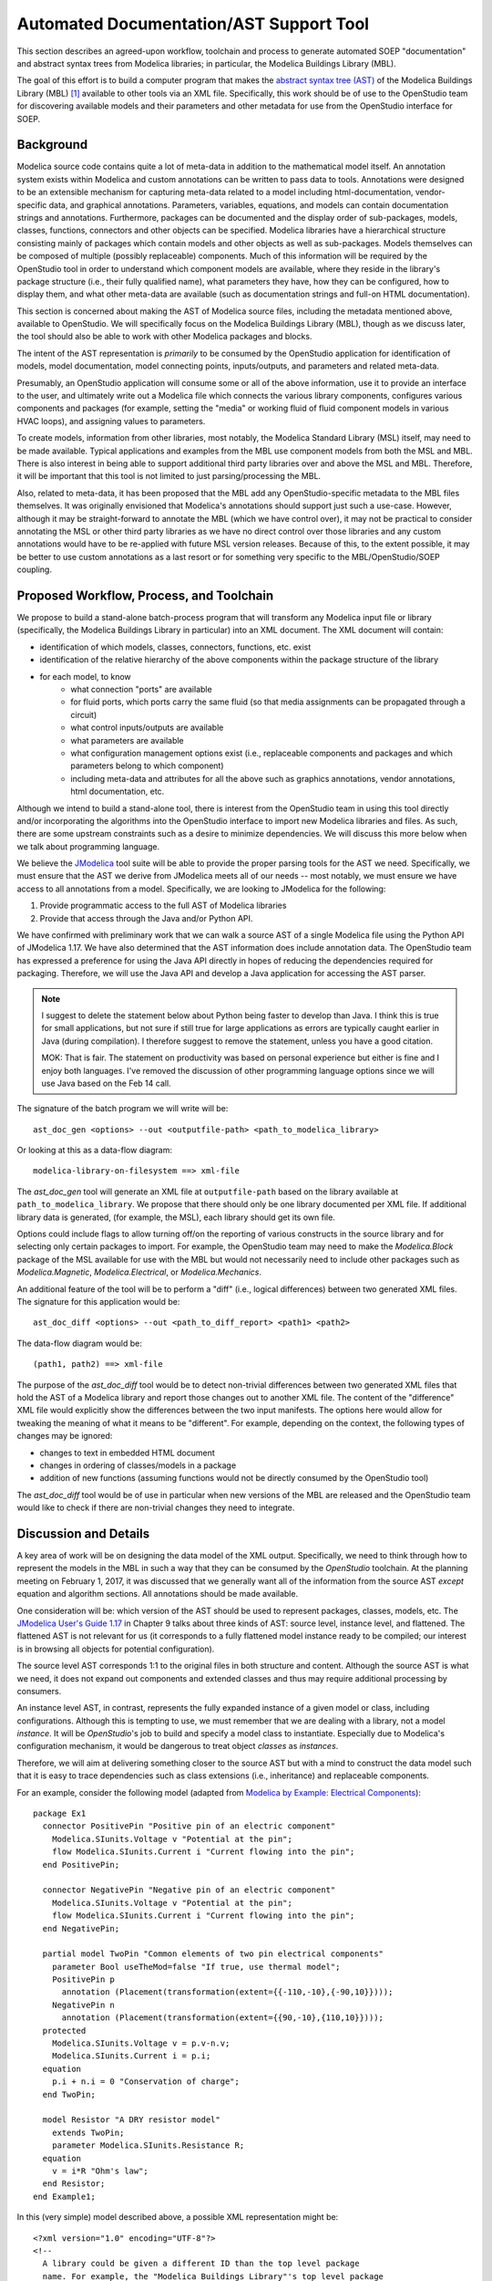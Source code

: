 Automated Documentation/AST Support Tool
~~~~~~~~~~~~~~~~~~~~~~~~~~~~~~~~~~~~~~~~

This section describes an agreed-upon workflow, toolchain and process to
generate automated SOEP "documentation" and abstract syntax trees from Modelica
libraries; in particular, the Modelica Buildings Library (MBL).

The goal of this effort is to build a computer program that makes the `abstract
syntax tree (AST) <https://en.wikipedia.org/wiki/Abstract_syntax_tree>`_ of the
Modelica Buildings Library (MBL) [#fn_mbl]_ available to other tools via an XML
file. Specifically, this work should be of use to the OpenStudio team for
discovering available models and their parameters and other metadata for use
from the OpenStudio interface for SOEP.

Background
""""""""""

Modelica source code contains quite a lot of meta-data in addition to the
mathematical model itself. An annotation system exists within Modelica and
custom annotations can be written to pass data to tools. Annotations were
designed to be an extensible mechanism for capturing meta-data related to a
model including html-documentation, vendor-specific data, and graphical
annotations. Parameters, variables, equations, and models can contain
documentation strings and annotations. Furthermore, packages can be documented
and the display order of sub-packages, models, classes, functions, connectors
and other objects can be specified. Modelica libraries have a hierarchical
structure consisting mainly of packages which contain models and other objects
as well as sub-packages. Models themselves can be composed of multiple (possibly
replaceable) components. Much of this information will be required by the
OpenStudio tool in order to understand which component models are available,
where they reside in the library's package structure (i.e., their fully
qualified name), what parameters they have, how they can be configured, how to
display them, and what other meta-data are available (such as documentation
strings and full-on HTML documentation).

This section is concerned about making the AST of Modelica source files,
including the metadata mentioned above, available to OpenStudio. We
will specifically focus on the Modelica Buildings Library (MBL), though as we
discuss later, the tool should also be able to work with other Modelica
packages and blocks.

The intent of the AST representation is *primarily* to be consumed by the
OpenStudio application for identification of models, model documentation, model
connecting points, inputs/outputs, and parameters and related meta-data.

Presumably, an OpenStudio application will consume some or all of the above
information, use it to provide an interface to the user, and ultimately write
out a Modelica file which connects the various library components, configures
various components and packages (for example, setting the "media" or working
fluid of fluid component models in various HVAC loops), and assigning
values to parameters.

To create models, information from other libraries, most notably, the Modelica
Standard Library (MSL) itself, may need to be made available. Typical
applications and examples from the MBL use
component models from both the MSL and MBL. There is also interest in being
able to support additional third party libraries over and above the MSL and
MBL. Therefore, it will be important that this tool is not limited to just
parsing/processing the MBL.

Also, related to meta-data, it has been proposed that the MBL add any
OpenStudio-specific metadata to the MBL files themselves. It was originally
envisioned that Modelica's annotations should support just such a use-case.
However, although it may be straight-forward to annotate the MBL (which we have
control over), it may not be practical to consider annotating the MSL or other
third party libraries as we have no direct control over those libraries and any
custom annotations would have to be re-applied with future MSL version releases.
Because of this, to the extent possible, it may be better to use custom
annotations as a last resort or for something very specific to the
MBL/OpenStudio/SOEP coupling.

.. todo:: Let's discuss re custom annotation.
          I think they are only needed for the MBL, not the MSL.

          MOK: sounds good. It might be good to walk through an example (as
          specific as we can make it) of how we envision the XML data is to be
          used/consumed. That might clarify the workflow a bit more in my mind.

Proposed Workflow, Process, and Toolchain
"""""""""""""""""""""""""""""""""""""""""

.. todo:: Let's discuss re custom annotation.
          I think we can remove the MSL from below.

          MOK: OK.

We propose to build a stand-alone batch-process program that will transform any
Modelica input file or library (specifically, the Modelica Buildings Library in
particular) into an XML document. The XML document will contain:

- identification of which models, classes, connectors, functions, etc. exist
- identification of the relative hierarchy of the above components within the
  package structure of the library
- for each model, to know
    - what connection "ports" are available
    - for fluid ports, which ports carry the same fluid (so that media
      assignments can be propagated through a circuit)
    - what control inputs/outputs are available
    - what parameters are available
    - what configuration management options exist (i.e., replaceable components
      and packages and which parameters belong to which component)
    - including meta-data and attributes for all the above such as graphics
      annotations, vendor annotations, html documentation, etc.

Although we intend to build a stand-alone tool, there is interest from the
OpenStudio team in using this tool directly and/or incorporating the algorithms
into the OpenStudio interface to import new Modelica libraries and files. As
such, there are some upstream constraints such as a desire to minimize
dependencies. We will discuss this more below when we talk about programming
language.

We believe the `JModelica
<http://www.jmodelica.org/api-docs/usersguide/JModelicaUsersGuide-1.17.0.pdf>`_
tool suite will be able to provide the proper parsing tools for the AST we
need. Specifically, we must ensure that the AST we derive from JModelica meets
all of our needs -- most notably, we must ensure we have access to all
annotations from a model. Specifically, we are looking to JModelica for the
following:

.. todo:: I find it confusing to talk about packages and models. If we
          can parse packages, then we can also parse models, and if users
          provide a model, it will probably be in a package? It may hence be
          easier to simply discuss packages (or equivalently, libraries as
          a library is simply a package)

          MOK: Sounds good.

1. Provide programmatic access to the full AST of Modelica libraries
2. Provide that access through the Java and/or Python API.

.. todo:: I changed the paragraph below to use Java based on the call
          of Feb. 14.

We have confirmed with preliminary work that we can walk a source AST of a
single Modelica file using the Python API of JModelica 1.17. We have also
determined that the AST information does include annotation data.
The OpenStudio team has expressed a preference for
using the Java API directly in hopes of reducing the dependencies required for
packaging. Therefore, we will use the Java API and develop a Java application
for accessing the AST parser.

.. note:: I suggest to delete the statement below about Python being faster
          to develop than Java. I think this is true for small applications,
          but not sure if still true for large applications as errors are typically
          caught earlier in Java (during compilation). I therefore suggest
          to remove the statement, unless you have a good citation.

          MOK: That is fair. The statement on productivity was based on
          personal experience but either is fine and I enjoy both languages.
          I've removed the discussion of other programming language options
          since we will use Java based on the Feb 14 call.

The signature of the batch program we will write will be::

    ast_doc_gen <options> --out <outputfile-path> <path_to_modelica_library>

Or looking at this as a data-flow diagram::

    modelica-library-on-filesystem ==> xml-file

The `ast_doc_gen` tool will generate an XML file at ``outputfile-path`` based
on the library available at ``path_to_modelica_library``. We propose that there
should only be one library documented per XML file. If additional library data
is generated, (for example, the MSL), each library should get its own file.

Options could include flags to allow turning off/on the reporting of various
constructs in the source library and for selecting only certain packages to
import. For example, the OpenStudio team may need to make the `Modelica.Block`
package of the MSL available for use with the MBL but would not necessarily
need to include other packages such as `Modelica.Magnetic`,
`Modelica.Electrical`, or `Modelica.Mechanics`.

An additional feature of the tool will be to perform a "diff" (i.e., logical
differences) between two generated XML files. The signature for this
application would be::

    ast_doc_diff <options> --out <path_to_diff_report> <path1> <path2>

The data-flow diagram would be::

    (path1, path2) ==> xml-file

The purpose of the `ast_doc_diff` tool would be to detect non-trivial
differences between two generated XML files that hold the AST of a Modelica
library and report those changes out to another XML file. The content of the
"difference" XML file would explicitly show the differences between the two
input manifests. The options here would allow for tweaking the meaning of what
it means to be "different". For example, depending on the context, the
following types of changes may be ignored:

- changes to text in embedded HTML document
- changes in ordering of classes/models in a package
- addition of new functions (assuming functions would not be directly consumed
  by the OpenStudio tool)

The `ast_doc_diff` tool would be of use in particular when new versions of the
MBL are released and the OpenStudio team would like to check if there are
non-trivial changes they need to integrate.

Discussion and Details
""""""""""""""""""""""

A key area of work will be on designing the data model of the XML output.
Specifically, we need to think through how to represent the models in the MBL
in such a way that they can be consumed by the *OpenStudio* toolchain. At the
planning meeting on February 1, 2017, it was discussed that we generally want
all of the information from the source AST *except* equation and algorithm
sections. All annotations should be made available.

One consideration will be: which version of the AST should be used to represent
packages, classes, models, etc. The `JModelica User's Guide 1.17
<http://www.jmodelica.org/api-docs/usersguide/JModelicaUsersGuide-1.17.0.pdf>`_
in Chapter 9 talks about three kinds of AST: source level, instance level, and
flattened. The flattened AST is not relevant for us (it corresponds to a fully
flattened model instance ready to be compiled; our interest is in browsing all
objects for potential configuration).

The source level AST corresponds 1:1 to the original files in both structure
and content. Although the source AST is what we need, it does not expand out
components and extended classes and thus may require additional processing by
consumers.

An instance level AST, in contrast, represents the fully expanded instance of a
given model or class, including configurations. Although this is tempting to
use, we must remember that we are dealing with a library, not a model
*instance*. It will be *OpenStudio*'s job to build and specify a model class to
instantiate. Especially due to Modelica's configuration mechanism, it would be
dangerous to treat object *classes* as *instances*.

Therefore, we will aim at delivering something closer to the source AST but
with a mind to construct the data model such that it is easy to trace
dependencies such as class extensions (i.e., inheritance) and replaceable
components.

For an example, consider the following model (adapted from `Modelica by
Example: Electrical Components
<http://book.xogeny.com/components/components/elec_comps/>`_):

::

    package Ex1
      connector PositivePin "Positive pin of an electric component"
        Modelica.SIunits.Voltage v "Potential at the pin";
        flow Modelica.SIunits.Current i "Current flowing into the pin";
      end PositivePin;

      connector NegativePin "Negative pin of an electric component"
        Modelica.SIunits.Voltage v "Potential at the pin";
        flow Modelica.SIunits.Current i "Current flowing into the pin";
      end NegativePin;

      partial model TwoPin "Common elements of two pin electrical components"
        parameter Bool useTheMod=false "If true, use thermal model";
        PositivePin p
          annotation (Placement(transformation(extent={{-110,-10},{-90,10}})));
        NegativePin n
          annotation (Placement(transformation(extent={{90,-10},{110,10}})));
      protected
        Modelica.SIunits.Voltage v = p.v-n.v;
        Modelica.SIunits.Current i = p.i;
      equation
        p.i + n.i = 0 "Conservation of charge";
      end TwoPin;

      model Resistor "A DRY resistor model"
        extends TwoPin;
        parameter Modelica.SIunits.Resistance R;
      equation
        v = i*R "Ohm's law";
      end Resistor;
    end Example1;

In this (very simple) model described above, a possible XML representation might be::

    <?xml version="1.0" encoding="UTF-8"?>
    <!--
      A library could be given a different ID than the top level package
      name. For example, the "Modelica Buildings Library"'s top level package
      is "Buildings". Here, we use Example1 for the library name and
      "Ex1" for the top-level package name. Presumably, the "Example1" meta
      data has been passed in out-of-band or via the annotation mechanism.
    -->
    <lib id="Example1">
      <package id="Ex1">
        <!-- specify package order by top-level model ids -->
        <order>Ex1.PositivePin,Ex1.NegativePin,Ex1.TwoPin,Ex1.Resistor</order>
        <connectors>
          <!--
            below, we derive a unique "hash-key" for the type that will allow
            us to identify that PositivePin connectors can be connected to
            NegativePin connectors

            Note: we use the fully qualified names for IDs both because XML
            requires unique ids and also for our identification purposes.

            The "f:" and "p:" prefixes indicate f: as "flow" and p as
            "potential" variables. An "s:" prefix would indicate a "stream"
            variable. The hash is the listing of all types in a connection with
            prefixes put together in alphabetical order separated by
            semicolons. Comparing on these type hashes would allow a tool to
            know which connectors could be connected together.
          -->
          <connector
            id="Ex1.PositivePin"

            todo: what does type add? This information is already in the children.

                  mok: That is true that the information is in the children.
                  The 'type' information was proposed as a pre-processing step
                  that could assist OpenStudio in determining which connectors
                  (or other models) can be connected together. However, it may
                  be better to move this logic elsewhere.

            type="f:Modelica.SIunits.Current;p:Modelica.SIunits.Voltage">
            <variable

              todo: is it required that id below repeats the id of the parent?
                     It seems to give a conflict if a model from a different
                     package is extended, as then, the first part of the name
                     may change (say A extends B, B contains parameter p.
                     Then this is called A.p, and not A.B.p)

                    mok: We don't need to use the 'id' attribute but if we
                    do, each 'id' in a well-formed XML document must be unique:

                    https://www.w3.org/TR/2006/REC-xml11-20060816/#id

                    Regarding your example, one way this could be handled is
                    as follows:

                        <model id="A"><extends>B</extends></model>
                        <model id="B">
                          <variable id="B.p" ...></variable>
                        </model>
                    
                    In the above, one would have to "walk" the datastructure
                    to know of A.p's existance. We're definitely open to
                    handling this differently. We could perhaps go with
                    using a "name" attribute which does not echo the
                    entire path -- this would save space but would require
                    those consuming the data to recreate the paths.

              id="Ex1.PositivePin.v"
              type="Modelica.SIunits.Voltage"
              connect_type="potential"
              doc="Potential at the pin"/>
            <variable
              id="Ex1.PositivePin.i"
              type="Modelica.SIunits.Current"
              connect_type="flow"
              doc="Potential at the pin"/>
          </connector>
          <connector
            id="Ex1.NegativePin"
            type="f:Modelica.SIunits.Current;p:Modelica.SIunits.Voltage">
            <variable
              id="Ex1.NegativePin.v"
              type="Modelica.SIunits.Voltage"
              connect_type="potential"
              doc="Potential at the pin"/>
            <variable
              id="Ex1.NegativePin.i"
              type="Modelica.SIunits.Current"
              connect_type="flow"
              doc="Potential at the pin"/>
          </connector>
        </connectors>
        <models>
          <model
            id="Ex1.TwoPin"
            type="partial"
            doc="Common elements of two pin electrical components">

            todo: above we used variable, but here we use var. Is this a typo?

                  mok: Yes, fixed below. Note that I don't want this example
                  to reflect the exact tag names and data model -- we still
                  need to discuss first; this is only a suggestion. Note: we
                  may want to investigate using more "terse" names as a means
                  of reducing file size (e.g., "v" instead of "variable" as an
                  extreme case); compression technology may make long variable
                  names a non-issue but we need to measure. There is also the
                  question of what data should appear as nested tags and what
                  should appear as attributes.

            <variable
              type="Bool"
              id="Ex1.TwoPin.useTheMod"
              variability="parameter">
              false
            </variable>
            <variable
              type="Ex1.PositivePin"
              id="Ex1.TwoPin.p"
              variability="continuous">
              <!--
                Note: "Placement" annotation downcased
              -->
              <annotation>
                <placement>
                  <transformation>
                    <extent>{{-110,-10},{-90,10}}</extent>
                  </transformation>
                </placement>
              </annotation>
            </variable>
            <variable
              type="Ex1.NegativePin"
              id="Ex1.TwoPin.n"
              variability="continuous">
              <annotation>
                <placement>
                  <transformation>
                    <extent>{{90,-10},{110,10}}</extent>
                  </transformation>
                </placement>
              </annotation>
            </variable>
            <variable
              type="Modelica.SIunits.Voltage"
              id="Ex1.TwoPin.v"
              variability="continuous"
              visibility="protected">
              <annotation>
                <placement>
                  <transformation>
                    <extent>{{90,-10},{110,10}}</extent>
                  </transformation>
                </placement>
              </annotation>
            </variable>
            <variable
              type="Modelica.SIunits.Current"
              id="Ex1.TwoPin.i"
              variability="continuous"
              visibility="protected">
              <annotation>
                <placement>
                  <transformation>
                    <extent>{{90,-10},{110,10}}</extent>
                  </transformation>
                </placement>
              </annotation>
            </variable>
            <!-- equation section elided... -->
          </model>
          <!-- OK, and finally the Resistor -->
          <model
            id="Ex1.Resistor"
            doc="A DRY resistor model">
            <extends>Ex1.TwoPin</extends>
            <variable
              type="Modelica.SIunits.Resistance"
              id="Ex1.Resistor.R"
              variability="parameter">
            </variable>
            <!-- equation section elided... -->
          </model>
        </models>
      </package>
    </lib>

There have been several attempts to represent or use XML in relation to
Modelica in the past (:cite:`Landin2014`, :cite:`Fritzson2003G`, :cite:`Pop2003`, :cite:`Pop2005`, and :cite:`Reisenbichler2006`).

In particular, N. Landin did work with Modelon using JModelica to export XML for
the purpose of model exchange :cite:`Landin2014` -- this is very similar to our use case.
Unfortunately, this work deals only with "flattened" models -- Modelica models
that have been instantiated with all of the hierarchy removed. For our use
case, the hierarchy must be preserved so that the OpenStudio team can
build a new model through instantiation of models from the MBL.

The paper by Reisenbichler 2006 motivates the usage of XML in association with
Modelica without getting into specifics :cite:`Reisenbichler2006`. The remaining work by Pop and Fritzson
is thus the only comprehensive work on an XML representation of Modelica
*source* AST that appears in the literature (:cite:`Pop2003`, :cite:`Pop2005`, and :cite:`Fritzson2003G`). The purpose of the XML work by Pop
and Fritzson was to create a complete XML representation of the entire Modelica
source. It is generally a good reference but we note that it is, perhaps
unnecessarily, verbose for our current needs. As such, although we will refer
to this work, we do not plan to duplicate it.

Summary of Questions and Next Steps
"""""""""""""""""""""""""""""""""""

**Questions**:

- It is our understanding that there is both a paid "proprietary" API as well
  as an "open source" API (which is not guaranteed to be stable) for accessing
  the AST of JModelica. Can we get a better understanding of the differences
  between the two?
- The exact data model for XML output must to be determined. What data will the
  OpenStudio need access to?
- What pre-processing on the extracted data would be useful?

**Next Steps**:

- Pick the implementation programming language. In particular, determine whether
  Python or "JVM-based languages" are acceptable to use or if we need to stick
  with Java.
- Write the proposed programs using JModelica to extract AST data from Modelica
  Models in a library and write that data out as XML.
- We have confirmed that JModelica 1.17 does support parsing AST of annotations
  and models. We need to confirm that custom directives are supported as well
  and that we can parse all information needed from packages and other object
  classes.
- Solidify the XML data model
- Create diff tool for comparing XML library output files in a meaningful way

.. rubric:: Footnotes

.. [#fn_mbl] Our main focus is to support the Modelica Buildings Library but
             the tool should also work for other Modelica libraries.
